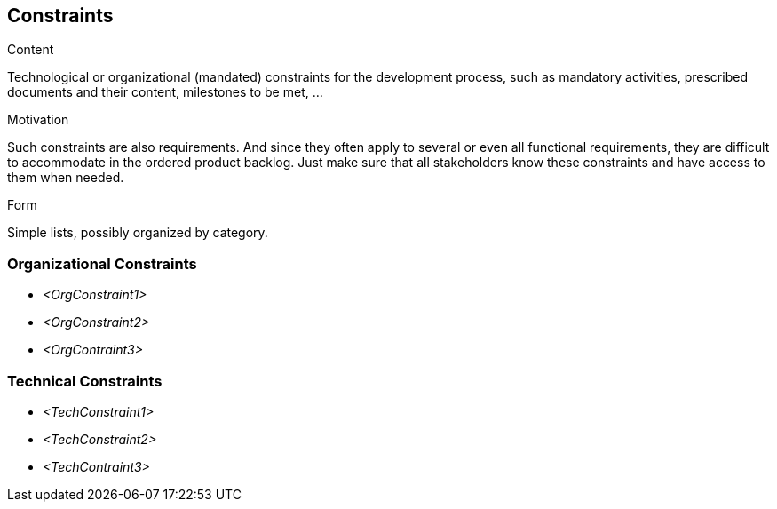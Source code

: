 [[section-constraints]]
== Constraints

[role="req42help"]
****
.Content
Technological or organizational (mandated) constraints for the development process, such as mandatory activities, prescribed documents and their content, milestones to be met, ...

.Motivation
Such constraints are also requirements. And since they often apply to several or even all functional requirements, they are difficult to accommodate in the ordered product backlog. Just make sure that all stakeholders know these constraints and have access to them when needed.

.Form
Simple lists, possibly organized by category.

// .More Information
//
// https://docs.req42.de/section-xxx in the online documentation

****

=== Organizational Constraints
*  _<OrgConstraint1>_

*  _<OrgConstraint2>_

* _<OrgContraint3>_

=== Technical Constraints

*   _<TechConstraint1>_

*  _<TechConstraint2>_

* _<TechContraint3>_

